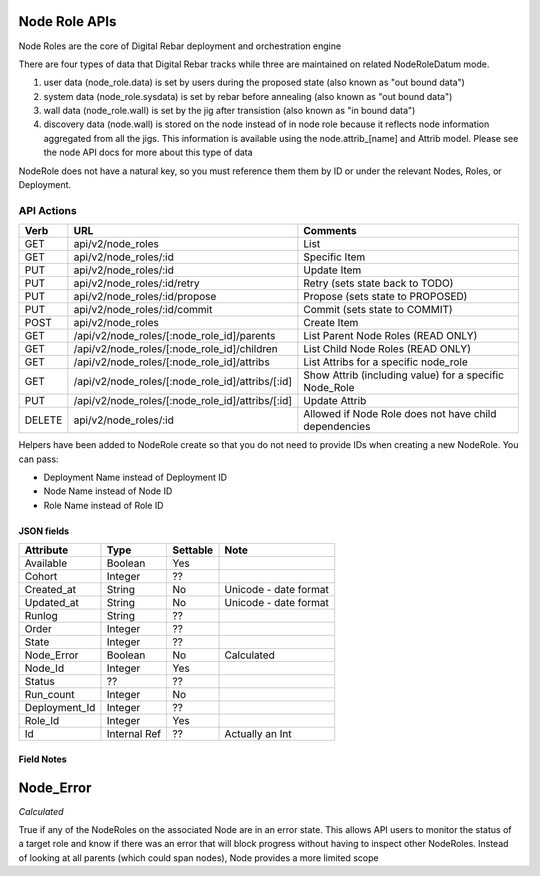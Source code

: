 .. index::
  pair: Node Role; API

.. _api_node_role:

Node Role APIs
~~~~~~~~~~~~~~

Node Roles are the core of Digital Rebar deployment and orchestration
engine

There are four types of data that Digital Rebar tracks while three 
are maintained on related NodeRoleDatum mode.

1. user data (node\_role.data) is set by users during the proposed state
   (also known as "out bound data")
2. system data (node\_role.sysdata) is set by rebar before annealing
   (also known as "out bound data")
3. wall data (node\_role.wall) is set by the jig after transistion (also
   known as "in bound data")
4. discovery data (node.wall) is stored on the node instead of in node role
   because it reflects node information aggregated from all the jigs.
   This information is available using the node.attrib\_[name] and
   Attrib model. Please see the node API docs for more about this type
   of data

NodeRole does not have a natural key, so you must reference them them by
ID or under the relevant Nodes, Roles, or Deployment.

API Actions
^^^^^^^^^^^

+----------+-------------------------------------------------------+-----------------------------------------------------------+
| Verb     | URL                                                   | Comments                                                  |
+==========+=======================================================+===========================================================+
| GET      | api/v2/node\_roles                                    | List                                                      |
+----------+-------------------------------------------------------+-----------------------------------------------------------+
| GET      | api/v2/node\_roles/:id                                | Specific Item                                             |
+----------+-------------------------------------------------------+-----------------------------------------------------------+
| PUT      | api/v2/node\_roles/:id                                | Update Item                                               |
+----------+-------------------------------------------------------+-----------------------------------------------------------+
| PUT      | api/v2/node\_roles/:id/retry                          | Retry (sets state back to TODO)                           |
+----------+-------------------------------------------------------+-----------------------------------------------------------+
| PUT      | api/v2/node\_roles/:id/propose                        | Propose (sets state to PROPOSED)                          |
+----------+-------------------------------------------------------+-----------------------------------------------------------+
| PUT      | api/v2/node\_roles/:id/commit                         | Commit (sets state to COMMIT)                             |
+----------+-------------------------------------------------------+-----------------------------------------------------------+
| POST     | api/v2/node\_roles                                    | Create Item                                               |
+----------+-------------------------------------------------------+-----------------------------------------------------------+
| GET      | /api/v2/node\_roles/[:node\_role\_id]/parents         | List Parent Node Roles (READ ONLY)                        |
+----------+-------------------------------------------------------+-----------------------------------------------------------+
| GET      | /api/v2/node\_roles/[:node\_role\_id]/children        | List Child Node Roles (READ ONLY)                         |
+----------+-------------------------------------------------------+-----------------------------------------------------------+
| GET      | /api/v2/node\_roles/[:node\_role\_id]/attribs         | List Attribs for a specific node\_role                    |
+----------+-------------------------------------------------------+-----------------------------------------------------------+
| GET      | /api/v2/node\_roles/[:node\_role\_id]/attribs/[:id]   | Show Attrib (including value) for a specific Node\_Role   |
+----------+-------------------------------------------------------+-----------------------------------------------------------+
| PUT      | /api/v2/node\_roles/[:node\_role\_id]/attribs/[:id]   | Update Attrib                                             |
+----------+-------------------------------------------------------+-----------------------------------------------------------+
| DELETE   | api/v2/node\_roles/:id                                | Allowed if Node Role does not have child dependencies     |
+----------+-------------------------------------------------------+-----------------------------------------------------------+

Helpers have been added to NodeRole create so that you do not need to
provide IDs when creating a new NodeRole. You can pass:

-  Deployment Name instead of Deployment ID
-  Node Name instead of Node ID
-  Role Name instead of Role ID

JSON fields
-----------

+------------------+----------------+------------+-------------------------+
| Attribute        | Type           | Settable   | Note                    |
+==================+================+============+=========================+
| Available        | Boolean        | Yes        |                         |
+------------------+----------------+------------+-------------------------+
| Cohort           | Integer        | ??         |                         |
+------------------+----------------+------------+-------------------------+
| Created\_at      | String         | No         | Unicode - date format   |
+------------------+----------------+------------+-------------------------+
| Updated\_at      | String         | No         | Unicode - date format   |
+------------------+----------------+------------+-------------------------+
| Runlog           | String         | ??         |                         |
+------------------+----------------+------------+-------------------------+
| Order            | Integer        | ??         |                         |
+------------------+----------------+------------+-------------------------+
| State            | Integer        | ??         |                         |
+------------------+----------------+------------+-------------------------+
| Node\_Error      | Boolean        | No         | Calculated              |
+------------------+----------------+------------+-------------------------+
| Node\_Id         | Integer        | Yes        |                         |
+------------------+----------------+------------+-------------------------+
| Status           | ??             | ??         |                         |
+------------------+----------------+------------+-------------------------+
| Run\_count       | Integer        | No         |                         |
+------------------+----------------+------------+-------------------------+
| Deployment\_Id   | Integer        | ??         |                         |
+------------------+----------------+------------+-------------------------+
| Role\_Id         | Integer        | Yes        |                         |
+------------------+----------------+------------+-------------------------+
| Id               | Internal Ref   | ??         | Actually an Int         |
+------------------+----------------+------------+-------------------------+

Field Notes
-----------

Node\_Error
~~~~~~~~~~~

*Calculated*

True if any of the NodeRoles on the associated Node are in an error
state. This allows API users to monitor the status of a target role and
know if there was an error that will block progress without having to
inspect other NodeRoles. Instead of looking at all parents (which could
span nodes), Node provides a more limited scope
